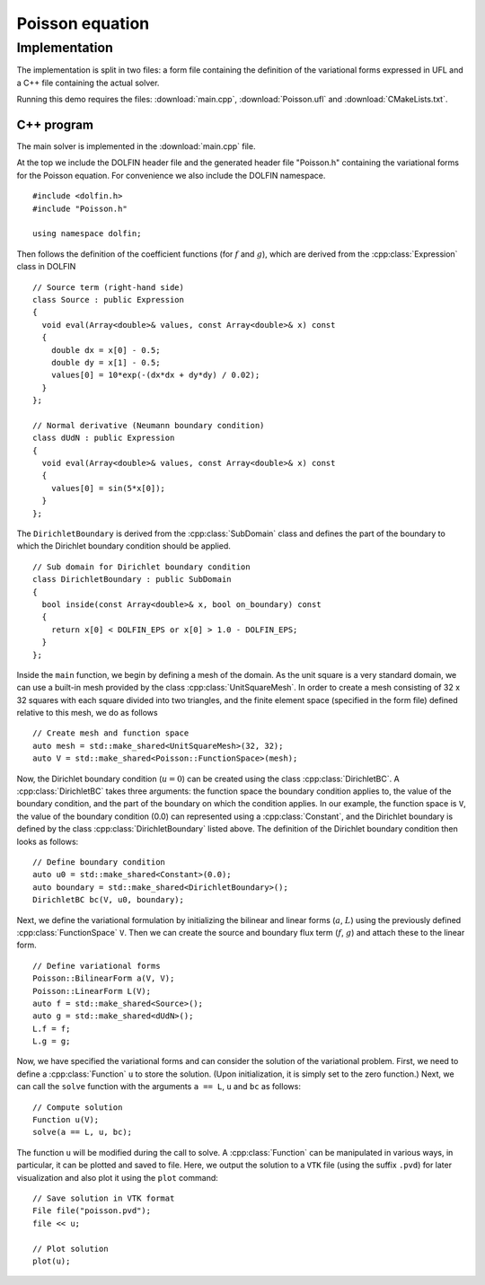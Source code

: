 Poisson equation
================


Implementation
--------------

The implementation is split in two files: a form file containing the
definition of the variational forms expressed in UFL and a C++ file
containing the actual solver.

Running this demo requires the files: :download:`main.cpp`,
:download:`Poisson.ufl` and :download:`CMakeLists.txt`.

C++ program
^^^^^^^^^^^

The main solver is implemented in the :download:`main.cpp` file.

At the top we include the DOLFIN header file and the generated header
file "Poisson.h" containing the variational forms for the Poisson
equation.  For convenience we also include the DOLFIN namespace. ::

    #include <dolfin.h>
    #include "Poisson.h"

    using namespace dolfin;

Then follows the definition of the coefficient functions (for
:math:`f` and :math:`g`), which are derived from the
:cpp:class:`Expression` class in DOLFIN ::

    // Source term (right-hand side)
    class Source : public Expression
    {
      void eval(Array<double>& values, const Array<double>& x) const
      {
        double dx = x[0] - 0.5;
        double dy = x[1] - 0.5;
        values[0] = 10*exp(-(dx*dx + dy*dy) / 0.02);
      }
    };

    // Normal derivative (Neumann boundary condition)
    class dUdN : public Expression
    {
      void eval(Array<double>& values, const Array<double>& x) const
      {
        values[0] = sin(5*x[0]);
      }
    };

The ``DirichletBoundary`` is derived from the :cpp:class:`SubDomain`
class and defines the part of the boundary to which the Dirichlet
boundary condition should be applied. ::

    // Sub domain for Dirichlet boundary condition
    class DirichletBoundary : public SubDomain
    {
      bool inside(const Array<double>& x, bool on_boundary) const
      {
        return x[0] < DOLFIN_EPS or x[0] > 1.0 - DOLFIN_EPS;
      }
    };

Inside the ``main`` function, we begin by defining a mesh of the
domain. As the unit square is a very standard domain, we can use a
built-in mesh provided by the class :cpp:class:`UnitSquareMesh`. In
order to create a mesh consisting of 32 x 32 squares with each square
divided into two triangles, and the finite element space (specified in
the form file) defined relative to this mesh, we do as follows ::

    // Create mesh and function space
    auto mesh = std::make_shared<UnitSquareMesh>(32, 32);
    auto V = std::make_shared<Poisson::FunctionSpace>(mesh);

Now, the Dirichlet boundary condition (:math:`u = 0`) can be created
using the class :cpp:class:`DirichletBC`. A :cpp:class:`DirichletBC`
takes three arguments: the function space the boundary condition
applies to, the value of the boundary condition, and the part of the
boundary on which the condition applies. In our example, the function
space is ``V``, the value of the boundary condition (0.0) can
represented using a :cpp:class:`Constant`, and the Dirichlet boundary
is defined by the class :cpp:class:`DirichletBoundary` listed
above. The definition of the Dirichlet boundary condition then looks
as follows: ::

    // Define boundary condition
    auto u0 = std::make_shared<Constant>(0.0);
    auto boundary = std::make_shared<DirichletBoundary>();
    DirichletBC bc(V, u0, boundary);

Next, we define the variational formulation by initializing the
bilinear and linear forms (:math:`a`, :math:`L`) using the previously
defined :cpp:class:`FunctionSpace` ``V``.  Then we can create the
source and boundary flux term (:math:`f`, :math:`g`) and attach these
to the linear form. ::

    // Define variational forms
    Poisson::BilinearForm a(V, V);
    Poisson::LinearForm L(V);
    auto f = std::make_shared<Source>();
    auto g = std::make_shared<dUdN>();
    L.f = f;
    L.g = g;

Now, we have specified the variational forms and can consider the
solution of the variational problem. First, we need to define a
:cpp:class:`Function` ``u`` to store the solution. (Upon
initialization, it is simply set to the zero function.) Next, we can
call the ``solve`` function with the arguments ``a == L``, ``u`` and
``bc`` as follows: ::

    // Compute solution
    Function u(V);
    solve(a == L, u, bc);

The function ``u`` will be modified during the call to solve. A
:cpp:class:`Function` can be manipulated in various ways, in
particular, it can be plotted and saved to file. Here, we output the
solution to a ``VTK`` file (using the suffix ``.pvd``) for later
visualization and also plot it using the ``plot`` command: ::

    // Save solution in VTK format
    File file("poisson.pvd");
    file << u;

    // Plot solution
    plot(u);

